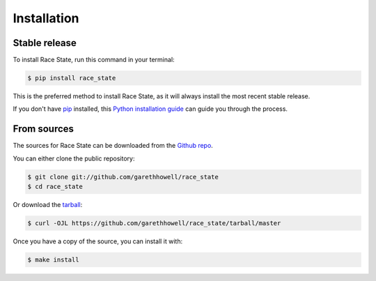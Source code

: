 .. highlight:: shell

============
Installation
============


Stable release
--------------

To install Race State, run this command in your terminal:

.. code-block:: console

    $ pip install race_state

This is the preferred method to install Race State, as it will always install the most recent stable release.

If you don't have `pip`_ installed, this `Python installation guide`_ can guide
you through the process.

.. _pip: https://pip.pypa.io
.. _Python installation guide: http://docs.python-guide.org/en/latest/starting/installation/


From sources
------------

The sources for Race State can be downloaded from the `Github repo`_.

You can either clone the public repository:

.. code-block:: console

    $ git clone git://github.com/garethhowell/race_state
    $ cd race_state

Or download the `tarball`_:

.. code-block:: console

    $ curl -OJL https://github.com/garethhowell/race_state/tarball/master

Once you have a copy of the source, you can install it with:

.. code-block:: console

    $ make install


.. _Github repo: https://github.com/garethhowell/race_state
.. _tarball: https://github.com/garethhowell/race_state/tarball/master
